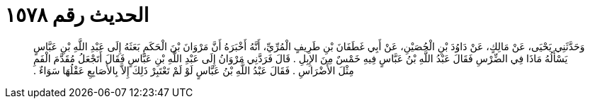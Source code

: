 
= الحديث رقم ١٥٧٨

[quote.hadith]
وَحَدَّثَنِي يَحْيَى، عَنْ مَالِكٍ، عَنْ دَاوُدَ بْنِ الْحُصَيْنِ، عَنْ أَبِي غَطَفَانَ بْنِ طَرِيفٍ الْمُرِّيِّ، أَنَّهُ أَخْبَرَهُ أَنَّ مَرْوَانَ بْنَ الْحَكَمِ بَعَثَهُ إِلَى عَبْدِ اللَّهِ بْنِ عَبَّاسٍ يَسْأَلُهُ مَاذَا فِي الضِّرْسِ فَقَالَ عَبْدُ اللَّهِ بْنُ عَبَّاسٍ فِيهِ خَمْسٌ مِنَ الإِبِلِ ‏.‏ قَالَ فَرَدَّنِي مَرْوَانُ إِلَى عَبْدِ اللَّهِ بْنِ عَبَّاسٍ فَقَالَ أَتَجْعَلُ مُقَدَّمَ الْفَمِ مِثْلَ الأَضْرَاسِ ‏.‏ فَقَالَ عَبْدُ اللَّهِ بْنُ عَبَّاسٍ لَوْ لَمْ تَعْتَبِرْ ذَلِكَ إِلاَّ بِالأَصَابِعِ عَقْلُهَا سَوَاءٌ ‏.‏